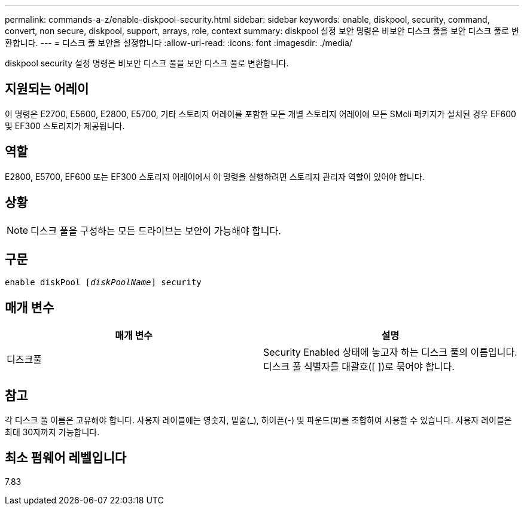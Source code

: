 ---
permalink: commands-a-z/enable-diskpool-security.html 
sidebar: sidebar 
keywords: enable, diskpool, security, command, convert, non secure, diskpool, support, arrays, role, context 
summary: diskpool 설정 보안 명령은 비보안 디스크 풀을 보안 디스크 풀로 변환합니다. 
---
= 디스크 풀 보안을 설정합니다
:allow-uri-read: 
:icons: font
:imagesdir: ./media/


[role="lead"]
diskpool security 설정 명령은 비보안 디스크 풀을 보안 디스크 풀로 변환합니다.



== 지원되는 어레이

이 명령은 E2700, E5600, E2800, E5700, 기타 스토리지 어레이를 포함한 모든 개별 스토리지 어레이에 모든 SMcli 패키지가 설치된 경우 EF600 및 EF300 스토리지가 제공됩니다.



== 역할

E2800, E5700, EF600 또는 EF300 스토리지 어레이에서 이 명령을 실행하려면 스토리지 관리자 역할이 있어야 합니다.



== 상황

[NOTE]
====
디스크 풀을 구성하는 모든 드라이브는 보안이 가능해야 합니다.

====


== 구문

[listing, subs="+macros"]
----
pass:quotes[enable diskPool [_diskPoolName_]] security
----


== 매개 변수

[cols="2*"]
|===
| 매개 변수 | 설명 


 a| 
디즈크풀
 a| 
Security Enabled 상태에 놓고자 하는 디스크 풀의 이름입니다. 디스크 풀 식별자를 대괄호([ ])로 묶어야 합니다.

|===


== 참고

각 디스크 풀 이름은 고유해야 합니다. 사용자 레이블에는 영숫자, 밑줄(_), 하이픈(-) 및 파운드(#)를 조합하여 사용할 수 있습니다. 사용자 레이블은 최대 30자까지 가능합니다.



== 최소 펌웨어 레벨입니다

7.83
